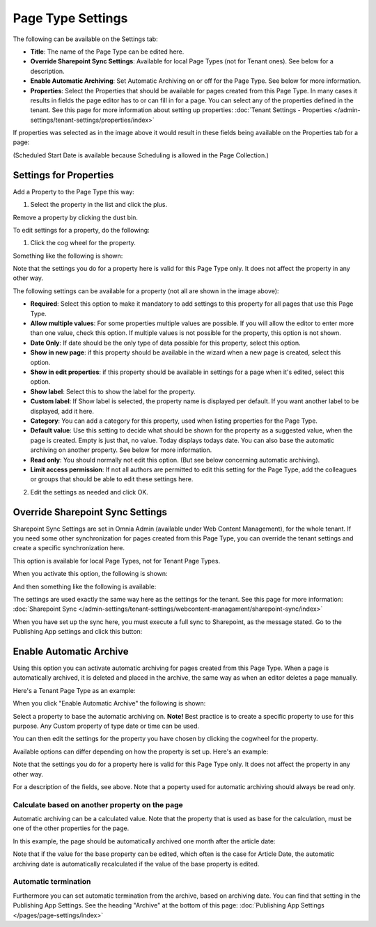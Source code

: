 Page Type Settings
======================

The following can be available on the Settings tab:

.. image:: page-type-settings-left-new3.png

+ **Title**: The name of the Page Type can be edited here.
+ **Override Sharepoint Sync Settings**: Available for local Page Types (not for Tenant ones). See below for a description.
+ **Enable Automatic Archiving**: Set Automatic Archiving on or off for the Page Type. See below for more information.
+ **Properties**: Select the Properties that should be available for pages created from this Page Type. In many cases it results in fields the page editor has to or can fill in for a page. You can select any of the properties defined in the tenant. See this page for more information about setting up properties: :doc:`Tenant Settings - Properties </admin-settings/tenant-settings/properties/index>` 

If properties was selected as in the image above it would result in these fields being available on the Properties tab for a page:

.. image:: page-type-settings-left-fields-new3.png

(Scheduled Start Date is available because Scheduling is allowed in the Page Collection.)

Settings for Properties
******************************
Add a Property to the Page Type this way:

1. Select the property in the list and click the plus.

.. image:: page-type-property-plus.png

Remove a property by clicking the dust bin.

To edit settings for a property, do the following:

1. Click the cog wheel for the property.

.. image:: page-type-settings-cogwheel-new.png

Something like the following is shown:

.. image:: page-type-settings-dot-menu-settings-new2.png

Note that the settings you do for a property here is valid for this Page Type only. It does not affect the property in any other way.

The following settings can be available for a property (not all are shown in the image above):

+ **Required**: Select this option to make it mandatory to add settings to this property for all pages that use this Page Type.
+ **Allow multiple values**: For some properties multiple values are possible. If you will allow the editor to enter more than one value, check this option. If multiple values is not possible for the property, this option is not shown.
+ **Date Only**: If date should be the only type of data possible for this property, select this option.
+ **Show in new page**: if this property should be available in the wizard when a new page is created, select this option.
+ **Show in edit properties**: if this property should be available in settings for a page when it's edited, select this option.
+ **Show label**: Select this to show the label for the property.
+ **Custom label**: If Show label is selected, the property name is displayed per default. If you want another label to be displayed, add it here.
+ **Category**: You can add a category for this property, used when listing properties for the Page Type.
+ **Default value**: Use this setting to decide what should be shown for the property as a suggested value, when the page is created. Empty is just that, no value. Today displays todays date. You can also base the automatic archiving on another property. See below for more information.
+ **Read only**: You should normally not edit this option. (But see below concerning automatic archiving).
+ **Limit access permission**: If not all authors are permitted to edit this setting for the Page Type, add the colleagues or groups that should be able to edit these settings here.

2. Edit the settings as needed and click OK.

Override Sharepoint Sync Settings
************************************
Sharepoint Sync Settings are set in Omnia Admin (available under Web Content Management), for the whole tenant. If you need some other synchronization for pages created from this Page Type, you can override the tenant settings and create a specific synchronization here.

This option is available for local Page Types, not for Tenant Page Types.

When you activate this option, the following is shown:

.. image:: page-type-settings-override-message.png

And then something like the following is available:

.. image:: page-type-settings-override-new.png

The settings are used exactly the same way here as the settings for the tenant. See this page for more information: :doc:`Sharepoint Sync </admin-settings/tenant-settings/webcontent-managament/sharepoint-sync/index>`

When you have set up the sync here, you must execute a full sync to Sharepoint, as the message stated. Go to the Publishing App settings and click this button:

.. image:: page-type-settings-sync-button.png

Enable Automatic Archive
***************************
Using this option you can activate automatic archiving for pages created from this Page Type. When a page is automatically archived, it is deleted and placed in the archive, the same way as when an editor deletes a page manually.

Here's a Tenant Page Type as an example:

.. image:: automatic-archive.png

When you click "Enable Automatic Archive" the following is shown:

.. image:: automatic-archive-settings-new.png

Select a property to base the automatic archiving on. **Note!** Best practice is to create a specific property to use for this purpose. Any Custom property of type date or time can be used.

You can then edit the settings for the property you have chosen by clicking the cogwheel for the property.

.. image:: automatic-archive-settings-select.png

Available options can differ depending on how the property is set up. Here's an example:

.. image:: automatic-archive-settings-settings-edited.png

Note that the settings you do for a property here is valid for this Page Type only. It does not affect the property in any other way.

For a description of the fields, see above. Note that a poperty used for automatic archiving should always be read only. 

Calculate based on another property on the page
------------------------------------------------
Automatic archiving can be a calculated value. Note that the property that is used as base for the calculation, must be one of the other properties for the page.

In this example, the page should be automatically archived one month after the article date:

.. image:: automatic-archive-settings-calculated.png

Note that if the value for the base property can be edited, which often is the case for Article Date, the automatic archiving date is automatically recalculated if the value of the base property is edited.

Automatic termination
-----------------------
Furthermore you can set automatic termination from the archive, based on archiving date. You can find that setting in the Publishing App Settings. See the heading "Archive" at the bottom of this page: :doc:`Publishing App Settings </pages/page-settings/index>`
